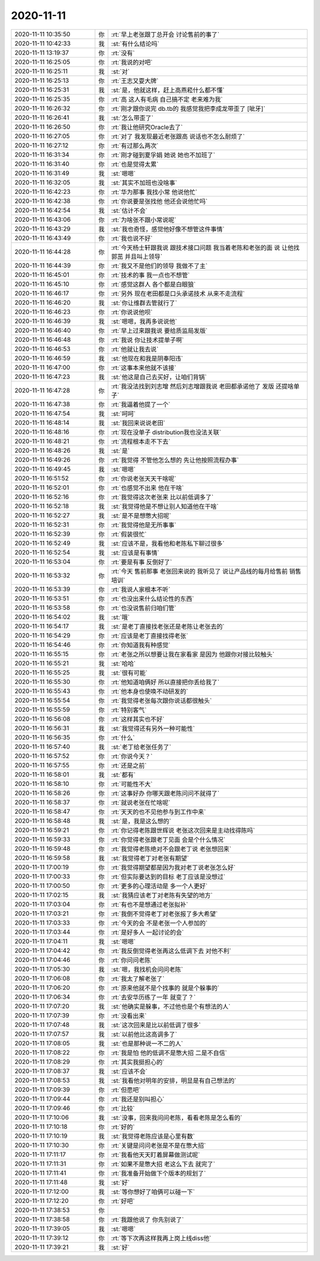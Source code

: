 2020-11-11
-------------

.. list-table::
   :widths: 25, 1, 60

   * - 2020-11-11 10:35:50
     - 你
     - :rt:`早上老张跟丁总开会 讨论售前的事了`
   * - 2020-11-11 10:42:33
     - 我
     - :st:`有什么结论吗`
   * - 2020-11-11 13:19:37
     - 你
     - :rt:`没有`
   * - 2020-11-11 16:25:05
     - 你
     - :rt:`我说的对吧`
   * - 2020-11-11 16:25:11
     - 我
     - :st:`对`
   * - 2020-11-11 16:25:13
     - 你
     - :rt:`王志又耍大牌`
   * - 2020-11-11 16:25:31
     - 我
     - :st:`是，他就这样，赶上高燕菘什么都不懂`
   * - 2020-11-11 16:25:35
     - 你
     - :rt:`高 这人有毛病 自己搞不定 老来难为我`
   * - 2020-11-11 16:26:32
     - 你
     - :rt:`刚才跟你说完 db.tb的 我感觉我把李成龙带歪了 [呲牙]`
   * - 2020-11-11 16:26:41
     - 我
     - :st:`怎么带歪了`
   * - 2020-11-11 16:26:50
     - 你
     - :rt:`我让他研究Oracle去了`
   * - 2020-11-11 16:27:05
     - 你
     - :rt:`对了 我发现最近老张跟高 说话也不怎么耐烦了`
   * - 2020-11-11 16:27:12
     - 你
     - :rt:`有过那么两次`
   * - 2020-11-11 16:31:34
     - 你
     - :rt:`刚才碰到夏孚娟 她说 她也不加班了`
   * - 2020-11-11 16:31:40
     - 你
     - :rt:`也是觉得太累`
   * - 2020-11-11 16:31:49
     - 我
     - :st:`嗯嗯`
   * - 2020-11-11 16:32:05
     - 我
     - :st:`其实不加班也没啥事`
   * - 2020-11-11 16:42:23
     - 你
     - :rt:`华为那事 我找小常 他说他忙`
   * - 2020-11-11 16:42:38
     - 你
     - :rt:`你说要是张找他 他还会说他忙吗`
   * - 2020-11-11 16:42:54
     - 我
     - :st:`估计不会`
   * - 2020-11-11 16:43:06
     - 你
     - :rt:`为啥张不跟小常说呢`
   * - 2020-11-11 16:43:29
     - 我
     - :st:`我也奇怪，感觉他好像不想管这件事情`
   * - 2020-11-11 16:43:49
     - 你
     - :rt:`我也说不好`
   * - 2020-11-11 16:44:28
     - 你
     - :rt:`今天杨士轩跟我说 跟技术接口问题 我当着老陈和老张的面 说 让他找郭茁 并且叫上领导`
   * - 2020-11-11 16:44:39
     - 你
     - :rt:`我又不是他们的领导 我做不了主`
   * - 2020-11-11 16:45:01
     - 你
     - :rt:`技术的事 我一点也不想管`
   * - 2020-11-11 16:45:10
     - 你
     - :rt:`感觉这群人 各个都是白眼狼`
   * - 2020-11-11 16:46:17
     - 你
     - :rt:`另外 现在老田都是口头承诺技术 从来不走流程`
   * - 2020-11-11 16:46:20
     - 我
     - :st:`你让维群去管就行了`
   * - 2020-11-11 16:46:23
     - 你
     - :rt:`你说说他呗`
   * - 2020-11-11 16:46:39
     - 我
     - :st:`嗯嗯，我再多说说他`
   * - 2020-11-11 16:46:40
     - 你
     - :rt:`早上过来跟我说 要给质监局发版`
   * - 2020-11-11 16:46:48
     - 你
     - :rt:`我说 你让技术提单子啊`
   * - 2020-11-11 16:46:53
     - 你
     - :rt:`他就让我去说`
   * - 2020-11-11 16:46:59
     - 我
     - :st:`他现在和我是阴奉阳违`
   * - 2020-11-11 16:47:00
     - 你
     - :rt:`这事本来他就不该接`
   * - 2020-11-11 16:47:23
     - 我
     - :st:`他这是自己去买好，让咱们背锅`
   * - 2020-11-11 16:47:28
     - 你
     - :rt:`我没法找到刘志增 然后刘志增跟我说 老田都承诺他了 发版 还提啥单子`
   * - 2020-11-11 16:47:38
     - 你
     - :rt:`我逼着他提了一个`
   * - 2020-11-11 16:47:54
     - 我
     - :st:`呵呵`
   * - 2020-11-11 16:48:14
     - 我
     - :st:`我回来说说老田`
   * - 2020-11-11 16:48:16
     - 你
     - :rt:`现在没单子 distribution我也没法关联`
   * - 2020-11-11 16:48:21
     - 你
     - :rt:`流程根本走不下去`
   * - 2020-11-11 16:48:26
     - 我
     - :st:`是`
   * - 2020-11-11 16:49:26
     - 你
     - :rt:`我觉得 不管他怎么想的 先让他按照流程办事`
   * - 2020-11-11 16:49:45
     - 我
     - :st:`嗯嗯`
   * - 2020-11-11 16:51:52
     - 你
     - :rt:`你说老张天天干啥呢`
   * - 2020-11-11 16:52:01
     - 你
     - :rt:`也感觉不出来 他在干啥`
   * - 2020-11-11 16:52:16
     - 你
     - :rt:`我觉得这次老张来 比以前低调多了`
   * - 2020-11-11 16:52:18
     - 我
     - :st:`我觉得他是不想让别人知道他在干啥`
   * - 2020-11-11 16:52:27
     - 我
     - :st:`是不是想憋大招呢`
   * - 2020-11-11 16:52:31
     - 你
     - :rt:`我觉得他是无所事事`
   * - 2020-11-11 16:52:39
     - 你
     - :rt:`假装很忙`
   * - 2020-11-11 16:52:49
     - 我
     - :st:`应该不是，我看他和老陈私下聊过很多`
   * - 2020-11-11 16:52:54
     - 我
     - :st:`应该是有事情`
   * - 2020-11-11 16:53:04
     - 你
     - :rt:`要是有事 反倒好了`
   * - 2020-11-11 16:53:32
     - 你
     - :rt:`今天 售前那事 老张回来说的 我听见了 说让产品线的每月给售前 销售培训`
   * - 2020-11-11 16:53:39
     - 你
     - :rt:`我说人家根本不听`
   * - 2020-11-11 16:53:51
     - 你
     - :rt:`也没出来什么结论性的东西`
   * - 2020-11-11 16:53:58
     - 你
     - :rt:`也没说售前归咱们管`
   * - 2020-11-11 16:54:02
     - 我
     - :st:`哦`
   * - 2020-11-11 16:54:17
     - 我
     - :st:`是老丁直接找老张还是老陈让老张去的`
   * - 2020-11-11 16:54:29
     - 你
     - :rt:`应该是老丁直接找得老张`
   * - 2020-11-11 16:54:46
     - 你
     - :rt:`你知道我有种感觉`
   * - 2020-11-11 16:55:15
     - 你
     - :rt:`老张之所以想要让我在家看家 是因为 他跟你对接比较触头`
   * - 2020-11-11 16:55:21
     - 我
     - :st:`哈哈`
   * - 2020-11-11 16:55:25
     - 我
     - :st:`很有可能`
   * - 2020-11-11 16:55:30
     - 你
     - :rt:`他知道咱俩好 所以直接把你丢给我了`
   * - 2020-11-11 16:55:43
     - 你
     - :rt:`他本身也使唤不动研发的`
   * - 2020-11-11 16:55:54
     - 你
     - :rt:`我觉得老张每次跟你说话都很触头`
   * - 2020-11-11 16:55:59
     - 你
     - :rt:`特别客气`
   * - 2020-11-11 16:56:08
     - 你
     - :rt:`这样其实也不好`
   * - 2020-11-11 16:56:31
     - 我
     - :st:`我觉得还有另外一种可能性`
   * - 2020-11-11 16:56:35
     - 你
     - :rt:`什么`
   * - 2020-11-11 16:57:40
     - 我
     - :st:`老丁给老张任务了`
   * - 2020-11-11 16:57:52
     - 你
     - :rt:`你说今天？`
   * - 2020-11-11 16:57:55
     - 你
     - :rt:`还是之前`
   * - 2020-11-11 16:58:01
     - 我
     - :st:`都有`
   * - 2020-11-11 16:58:10
     - 你
     - :rt:`可能性不大`
   * - 2020-11-11 16:58:26
     - 你
     - :rt:`这事好办 你哪天跟老陈问问不就得了`
   * - 2020-11-11 16:58:37
     - 你
     - :rt:`就说老张在忙啥呢`
   * - 2020-11-11 16:58:47
     - 你
     - :rt:`天天的也不见他参与到工作中来`
   * - 2020-11-11 16:58:48
     - 我
     - :st:`是，我是这么想的`
   * - 2020-11-11 16:59:21
     - 你
     - :rt:`你记得老陈跟世辉说 老张这次回来是主动找得陈吗`
   * - 2020-11-11 16:59:33
     - 你
     - :rt:`你觉得老张跟老丁见面 会是个什么情况`
   * - 2020-11-11 16:59:48
     - 你
     - :rt:`我觉得老陈绝对不会跟老丁说 老张想回来`
   * - 2020-11-11 16:59:58
     - 我
     - :st:`我觉得老丁对老张有期望`
   * - 2020-11-11 17:00:19
     - 你
     - :rt:`我觉得期望都是因为我对老丁说老张怎么好`
   * - 2020-11-11 17:00:33
     - 你
     - :rt:`但实际要达到的目标 老丁应该是没想过`
   * - 2020-11-11 17:00:50
     - 你
     - :rt:`更多的心理活动是  多一个人更好`
   * - 2020-11-11 17:02:15
     - 我
     - :st:`我猜应该老丁对老陈有失望的地方`
   * - 2020-11-11 17:03:04
     - 你
     - :rt:`有也不是想通过老张拟补`
   * - 2020-11-11 17:03:21
     - 你
     - :rt:`我倒不觉得老丁对老张报了多大希望`
   * - 2020-11-11 17:03:33
     - 你
     - :rt:`今天的会 不是老张一个人参加的`
   * - 2020-11-11 17:03:44
     - 你
     - :rt:`是好多人 一起讨论的会`
   * - 2020-11-11 17:04:11
     - 我
     - :st:`嗯嗯`
   * - 2020-11-11 17:04:42
     - 你
     - :rt:`我反倒觉得老张再这么低调下去 对他不利`
   * - 2020-11-11 17:04:46
     - 你
     - :rt:`你问问老陈`
   * - 2020-11-11 17:05:30
     - 我
     - :st:`嗯，我找机会问问老陈`
   * - 2020-11-11 17:06:08
     - 你
     - :rt:`我太了解老张了`
   * - 2020-11-11 17:06:20
     - 你
     - :rt:`原来他就不是个找事的 就是个躲事的`
   * - 2020-11-11 17:06:34
     - 你
     - :rt:`去安华历练了一年 就变了？`
   * - 2020-11-11 17:07:20
     - 我
     - :st:`他确实是躲事，不过他也是个有想法的人`
   * - 2020-11-11 17:07:39
     - 你
     - :rt:`没看出来`
   * - 2020-11-11 17:07:48
     - 我
     - :st:`这次回来是比以前低调了很多`
   * - 2020-11-11 17:07:57
     - 我
     - :st:`以前他比这高调多了`
   * - 2020-11-11 17:08:05
     - 我
     - :st:`也是那种说一不二的人`
   * - 2020-11-11 17:08:22
     - 你
     - :rt:`我是怕 他的低调不是憋大招 二是不自信`
   * - 2020-11-11 17:08:29
     - 你
     - :rt:`其实我挺担心的`
   * - 2020-11-11 17:08:37
     - 我
     - :st:`应该不会`
   * - 2020-11-11 17:08:53
     - 我
     - :st:`我看他对明年的安排，明显是有自己想法的`
   * - 2020-11-11 17:09:39
     - 你
     - :rt:`但愿吧`
   * - 2020-11-11 17:09:44
     - 你
     - :rt:`我还是别叫担心`
   * - 2020-11-11 17:09:46
     - 你
     - :rt:`比较`
   * - 2020-11-11 17:10:06
     - 我
     - :st:`没事，回来我问问老陈，看看老陈是怎么看的`
   * - 2020-11-11 17:10:18
     - 你
     - :rt:`好的`
   * - 2020-11-11 17:10:19
     - 我
     - :st:`我觉得老陈应该是心里有数`
   * - 2020-11-11 17:10:30
     - 你
     - :rt:`关键是问问老张是不是在憋大招`
   * - 2020-11-11 17:11:17
     - 你
     - :rt:`我看他天天盯着屏幕做测试呢`
   * - 2020-11-11 17:11:31
     - 你
     - :rt:`如果不是憋大招 老这么下去 就完了`
   * - 2020-11-11 17:11:41
     - 你
     - :rt:`我准备开始做下个版本的规划了`
   * - 2020-11-11 17:11:48
     - 我
     - :st:`好`
   * - 2020-11-11 17:12:00
     - 我
     - :st:`等你想好了咱俩可以碰一下`
   * - 2020-11-11 17:12:20
     - 你
     - :rt:`好吧`
   * - 2020-11-11 17:38:53
     - 你
     - .. image:: /images/370806.jpg
          :width: 100px
   * - 2020-11-11 17:38:58
     - 你
     - :rt:`我跟他说了 你先别说了`
   * - 2020-11-11 17:39:05
     - 我
     - :st:`嗯嗯`
   * - 2020-11-11 17:39:12
     - 你
     - :rt:`等下次再这样我再上岗上线diss他`
   * - 2020-11-11 17:39:21
     - 我
     - :st:`好`
